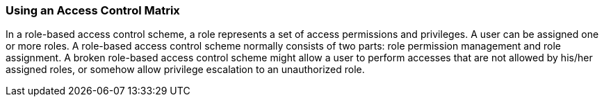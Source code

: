 === Using an Access Control Matrix

In a role-based access control scheme, a role represents a set of access permissions and privileges. A user can be assigned one
or more roles. A role-based access control scheme normally consists of two parts: role permission management and role assignment.
A broken role-based access control scheme might allow a user to perform accesses that are not allowed by his/her assigned roles,
or somehow allow privilege escalation to an unauthorized role.
